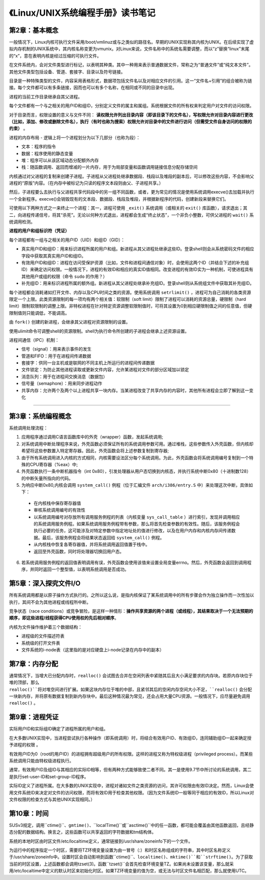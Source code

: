 《Linux/UNIX系统编程手册》读书笔记
========================================

第2章：基本概念
-------------------

一般情况下，Linux内核可执行文件采用/boot/vmlinuz或与之类似的路径名。早期的UNIX实现称其内核为UNIX。在后续实现了虚拟内存机制的UNIX系统中，其内核名称变更为vmunix。对Linux来说，文件名称中的系统名需要调整，而以“z”替换“linux”末尾的“x”，意在表明内核是经过压缩的可执行文件。


在文件系统内，会对文件类型进行标记，以表明其种类。其中一种用来表示普通数据文件，常称之为“普通文件”或“纯文本文件”。其他文件类型包括设备、管道、套接字、目录以及符号链接。

目录是一种特殊类型的文件，内容采用表格形式，数据项包括文件名以及对相应文件的引用。这一“文件名+引用”的组合被称为链接。每个文件都可以有多条链接，因而也可以有多个名称，在相同或不同的目录中出现。


进程的当前工作目录继承自其父进程。


每个文件都有一个与之相关的用户ID和组ID，分别定义文件的属主和属组。系统根据文件的所有权来判定用户对文件的访问权限。

对于目录而言，权限设置的意义与文件不同： **读权限允许列出目录内容（即该目录下的文件名），写权限允许对目录内容进行更改（比如，添加、修改或删除文件名），执行（有时也称为搜索）权限允许对目录中的文件进行访问（但需受文件自身访问的权限的约束）** 。


进程的内存布局 - 逻辑上将一个进程划分为以下几部分（也称为段）：

- 文本：程序的指令
- 数据：程序使用的静态变量
- 堆：程序可以从该区域动态分配额外内存
- 栈：随函数调用、返回而增减的一片内存，用于为局部变量和函数调用链接信息分配存储空间


内核通过对父进程的复制来创建子进程。子进程从父进程处继承数据段、栈段以及堆段的副本后，可以修改这些内容，不会影响父进程的“原版”内容。（在内存中被标记为只读的程序文本段则由父、子进程共享。）

然后，子进程要么去执行与父进程共享代码段中的另一组不同函数，或者，更为常见的情况是使用系统调用execve()去加载并执行一个全新程序。execve()会销毁现有的文本段、数据段、栈段及堆段，并根据新程序的代码，创建新段来替换它们。

可使用以下两种方式之一来终止一个进程：其一，进程可使用 ``_exit()`` 系统调用（或相关的 ``exit()`` 库函数），请求退出；其二，向进程传递信号，将其“杀死”。无论以何种方式退出，进程都会生成“终止状态”，一个非负小整数，可供父进程的 ``wait()`` 系统调用检测。


**进程的用户和组标识符（凭证）**

每个进程都有一组与之相关的用户ID（UID）和组ID（GID）：

- 真实用户ID和组ID：用来标识进程所属的用户和组。新进程从其父进程处继承这些ID。登录shell则会从系统密码文件的相应字段中获取其真实用户ID和组ID。
- 有效用户ID和组ID：进程在访问受保护资源（比如，文件和进程间通信对象）时，会使用这两个ID（并结合下述的补充组ID）来确定访问权限。一般情况下，进程的有效ID和相应的真实ID值相同。改变进程的有效ID实为一种机制，可使进程具有其他用户或组的权限（命令 ``sudo`` 的作用？）
- 补充组ID：用来标识进程所属的额外组。新进程从其父进程处继承补充组ID。登录shell则从系统组文件中获取其补充组ID。


每个进程都会消耗诸如打开文件、内存以及CPU时间之类的资源。使用系统调用 ``setrlimit()`` ，进程可为自己消耗的各类资源限定一个上限。此类资源限制的每一项均有两个相关值：软限制（soft limit）限制了进程可以消耗的资源总量，硬限制（hard limit）限制软限制的调整上限。非特权进程在针对特定资源调整软限制值时，可将其设置为0到相应硬限制值之间的任意值，但硬限制值则只能调低，不能调高。

由 ``fork()`` 创建的新进程，会继承其父进程对资源限制的设置。

使用ulimit命令可调整shell的资源限制。shell为执行命令所创建的子进程会继承上述资源设置。


进程间通信（IPC）机制：

- 信号（signal）：用来表示事件的发生
- 管道和FIFO：用于在进程间传递数据
- 套接字：供同一台主机或是联网的不同主机上所运行的进程间传递数据
- 文件锁定：为防止其他进程读取或更新文件内容，允许某进程对文件的部分区域加以锁定
- 消息队列：用于在进程间交换消息（数据包）
- 信号量（semaphore）：用来同步进程动作
- 共享内存：允许两个及两个以上进程共享一块内存。当某进程改变了共享内存的内容时，其他所有进程会立即了解到这一变化

------

第3章：系统编程概念
---------------------

系统调用处理流程：

1. 应用程序通过调用C语言函数库中的外壳（wrapper）函数，发起系统调用;
2. 对系统调用中断处理程序来说，外壳函数必须保证所有的系统调用参数可用。通过堆栈，这些参数传入外壳函数，但内核却希望将这些参数置入特定寄存器。因此，外壳函数会将上述参数复制到寄存器;
3. 由于所有系统调用进入内核的方式相同，内核需要设法区分每个系统调用。为此，外壳函数会将系统调用编号复制到一个特殊的CPU寄存器（%eax）中;
4. 外壳函数执行一条中断机器指令（int 0x80），引发处理器从用户态切换到内核态，并执行系统中断0x80（十进制数128）的中断矢量所指向的代码。
5. 为响应中断0x80,内核会调用 ``system_call()`` 例程（位于汇编文件 ``arch/i386/entry.S`` 中）来处理这次中断，具体如下：
  - 在内核栈中保存寄存器值
  - 审核系统调用编号的有效性
  - 以系统调用编号对存放所有调用服务例程的列表（内核变量 ``sys_call_table`` ）进行索引，发现并调用相应的系统调用服务例程。如果系统调用服务例程带有参数，那么将首先检查参数的有效性。随后，该服务例程会执行必要的任务，这可能涉及对特定参数中指定地址处的值进行修改，以及在用户内存和内核内存间传递数据。最后，该服务例程会将结果状态返回给 ``system_call()`` 例程。
  - 从内核栈中恢复各寄存器值，并将系统调用返回值置于栈中。
  - 返回至外壳函数，同时将处理器切换回用户态。
6. 若系统调用服务例程的返回值表明调用有误，外壳函数会使用该值来设置全局变量errno。然后，外壳函数会返回到调用程序，并同时返回一个整型值，以表明系统调用是否成功。


第5章：深入探究文件I/O
-------------------------

所有系统调用都是以原子操作方式执行的。之所以这么说，是指内核保证了某系统调用中的所有步骤会作为独立操作而一次性加以执行，其间不会为其他进程或线程所中断。

竞争状态（race conditions）或竞争冒险，是这样一种情形：**操作共享资源的两个进程（或线程），其结果取决于一个无法预期的顺序，即这些进程/线程获得CPU使用权的先后相对顺序**。

内核为文件操作维护着三个数据结构：

- 进程级的文件描述符表
- 系统级的打开文件表
- 文件系统的i-node表（这里指的是对应硬盘上i-node记录在内存中的副本）


第7章：内存分配
----------------------

通常情况下，当增大已分配内存时，``realloc()`` 会试图去合并在空闲列表中紧随其后且大小满足要求的内存块。若原内存块位于堆的顶部，那么 ``realloc()``将对堆空间进行扩展。如果这块内存位于堆的中部，且紧邻其后的空闲内存空间大小不足，``realloc()`` 会分配一块新内存，并将原有数据复制到新内存块中。最后这种情况最为常见，还会占用大量CPU资源。一般情况下，应尽量避免调用 ``realloc()`` 。


第9章：进程凭证
-----------------------

实际用户ID和实际组ID确定了进程所属的用户和组。

在大多数UNIX实现中，当进程尝试执行各种操作（即系统调用）时，将结合有效用户ID、有效组ID，连同辅助组ID一起来确定授予进程的权限
。

有效用户ID为0（root的用户ID）的进程拥有超级用户的所有权限。这样的进程又称为特权级进程（privileged process）。而某些系统调用只能由特权级进程执行。

通常，有效用户ID及组ID与其相应的实际ID相等，但有两种方式能够致使二者不同。其一是使用9.7节中所讨论的系统调用，其二是执行set-user-ID和set-group-ID程序。

实际ID定义了进程所属。在大多数的UNIX实现中，进程对诸如文件之类资源的访问，其许可权限由有效ID决定。然而，Linux会使用文件系统ID来决定对文件的访问权限，而将有效ID用于检查其他权限。（因为文件系统ID一般等同于相应的有效ID，所以Linux对文件权限的检查方式与其他UNIX实现相同。）


第10章：时间
----------------

.. image:: https://raw.github.com/youngsterxyf/work_note/master/base/pics/time-system-calls.png

SUSv3规定，调用``ctime()``、``gmtime()``、``localTime()``或``asctime()``中的任一函数，都可能会覆盖由其他函数返回，且经静态分配的数据结构。换言之，这些函数可以共享返回的字符数据和tm结构体。

系统的本地时区由时区文件/etc/localtime定义，通常链接到/usr/share/zoneinfo下的一个文件。

为运行中的程序指定一个时区，需要将TZ环境变量设置为由一冒号（:）和时区名称组成的字符串，其中时区名称定义于/usr/share/zoneinfo中。设置时区会自动影响到函数``ctime()``、``localtime()``、``mktime()``和``strftime()``。为了获取当前的时区设置，上述函数都会调用tzset(3)。函数``tzset()``会首先检查环境变量TZ。如果尚未设置该变量，那么就采用/etc/localtime中定义的默认时区来初始化时区。如果TZ环境变量的值为空，或无法与时区文件名相匹配，那么就使用UTC。
